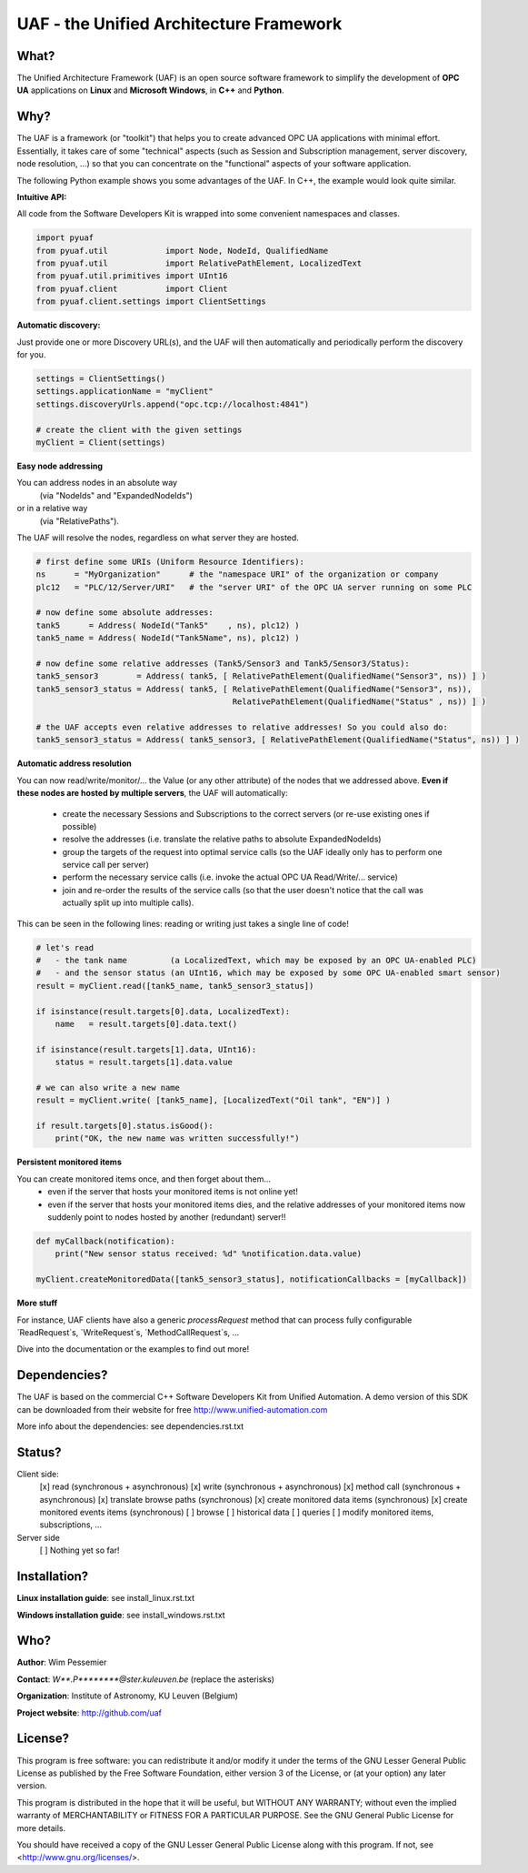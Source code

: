 UAF - the Unified Architecture Framework
========================================


What?
-------------------------------------------------------------------------------

The Unified Architecture Framework (UAF) is an open source software 
framework to simplify the development of **OPC UA** applications 
on **Linux** and **Microsoft Windows**, in **C++** and **Python**.
   
Why?
-------------------------------------------------------------------------------

The UAF is a framework (or "toolkit") that helps you to create advanced 
OPC UA applications with minimal effort. Essentially, it takes care of
some "technical" aspects (such as Session and Subscription management,
server discovery, node resolution, ...) so that you can concentrate on 
the "functional" aspects of your software application.  

The following Python example shows you some advantages of the UAF.
In C++, the example would look quite similar.

**Intuitive API:**

All code from the Software Developers Kit is wrapped into some 
convenient namespaces and classes.

.. code-block:: python

    import pyuaf
    from pyuaf.util            import Node, NodeId, QualifiedName
    from pyuaf.util            import RelativePathElement, LocalizedText
    from pyuaf.util.primitives import UInt16
    from pyuaf.client          import Client
    from pyuaf.client.settings import ClientSettings

    
**Automatic discovery:**
    
Just provide one or more Discovery URL(s), and the UAF will then
automatically and periodically perform the discovery for you.
    
.. code-block:: python

    settings = ClientSettings()
    settings.applicationName = "myClient"
    settings.discoveryUrls.append("opc.tcp://localhost:4841")
    
    # create the client with the given settings
    myClient = Client(settings)

    
**Easy node addressing**
    
You can address nodes in an absolute way 
 (via "NodeIds" and "ExpandedNodeIds")
or in a relative way
 (via "RelativePaths").
The UAF will resolve the nodes, regardless on what server they are hosted.
       
.. code-block:: python

    # first define some URIs (Uniform Resource Identifiers):
    ns      = "MyOrganization"      # the "namespace URI" of the organization or company
    plc12   = "PLC/12/Server/URI"   # the "server URI" of the OPC UA server running on some PLC
    
    # now define some absolute addresses:
    tank5      = Address( NodeId("Tank5"    , ns), plc12) )
    tank5_name = Address( NodeId("Tank5Name", ns), plc12) )
    
    # now define some relative addresses (Tank5/Sensor3 and Tank5/Sensor3/Status):
    tank5_sensor3        = Address( tank5, [ RelativePathElement(QualifiedName("Sensor3", ns)) ] )
    tank5_sensor3_status = Address( tank5, [ RelativePathElement(QualifiedName("Sensor3", ns)),
                                             RelativePathElement(QualifiedName("Status" , ns)) ] )
    
    # the UAF accepts even relative addresses to relative addresses! So you could also do:
    tank5_sensor3_status = Address( tank5_sensor3, [ RelativePathElement(QualifiedName("Status", ns)) ] )


**Automatic address resolution**
    
You can now read/write/monitor/... the Value (or any other attribute) of the nodes 
that we addressed above. **Even if these nodes are hosted by multiple servers**,
the UAF will automatically:
       
 - create the necessary Sessions and Subscriptions to the correct servers
   (or re-use existing ones if possible)
 - resolve the addresses
   (i.e. translate the relative paths to absolute ExpandedNodeIds)
 - group the targets of the request into optimal service calls 
   (so the UAF ideally only has to perform one service call per server)
 - perform the necessary service calls 
   (i.e. invoke the actual OPC UA Read/Write/... service)
 - join and re-order the results of the service calls
   (so that the user doesn't notice that the call was actually split up into multiple calls).
       
This can be seen in the following lines: reading or writing just takes a single line of code!
       
.. code-block:: python

    # let's read 
    #   - the tank name         (a LocalizedText, which may be exposed by an OPC UA-enabled PLC) 
    #   - and the sensor status (an UInt16, which may be exposed by some OPC UA-enabled smart sensor)
    result = myClient.read([tank5_name, tank5_sensor3_status])
    
    if isinstance(result.targets[0].data, LocalizedText):
        name   = result.targets[0].data.text()
    
    if isinstance(result.targets[1].data, UInt16):
        status = result.targets[1].data.value
    
    # we can also write a new name
    result = myClient.write( [tank5_name], [LocalizedText("Oil tank", "EN")] )
    
    if result.targets[0].status.isGood():
        print("OK, the new name was written successfully!")


**Persistent monitored items**

You can create monitored items once, and then forget about them...
 - even if the server that hosts your monitored items is not online yet!
 - even if the server that hosts your monitored items dies, and the 
   relative addresses of your monitored items now suddenly point to  
   nodes hosted by another (redundant) server!!
   

.. code-block:: python

    def myCallback(notification):
        print("New sensor status received: %d" %notification.data.value)
        
    myClient.createMonitoredData([tank5_sensor3_status], notificationCallbacks = [myCallback])

    
**More stuff**
        
For instance, UAF clients have also a generic `processRequest` method that can process
fully configurable `ReadRequest`s, `WriteRequest`s, `MethodCallRequest`s, ...

Dive into the documentation or the examples to find out more!



Dependencies?
-------------------------------------------------------------------------------

The UAF is based on the commercial C++ Software Developers Kit from 
Unified Automation. A demo version of this SDK can be downloaded
from their website for free
http://www.unified-automation.com

More info about the dependencies: see dependencies.rst.txt

   
Status?
-------------------------------------------------------------------------------

Client side:
 [x] read (synchronous + asynchronous)
 [x] write (synchronous + asynchronous)
 [x] method call (synchronous + asynchronous)
 [x] translate browse paths (synchronous)
 [x] create monitored data items (synchronous)
 [x] create monitored events items (synchronous)
 [ ] browse
 [ ] historical data
 [ ] queries
 [ ] modify monitored items, subscriptions, ...
 
Server side
 [ ] Nothing yet so far!


Installation?
-------------------------------------------------------------------------------

**Linux installation guide**: see install_linux.rst.txt
  
**Windows installation guide**: see install_windows.rst.txt


Who?
-------------------------------------------------------------------------------

**Author**: Wim Pessemier

**Contact**: `W**.P********@ster.kuleuven.be` (replace the asterisks)

**Organization**: Institute of Astronomy, KU Leuven (Belgium)

**Project website**: http://github.com/uaf
 

License?
-------------------------------------------------------------------------------

This program is free software: you can redistribute it and/or modify
it under the terms of the GNU Lesser General Public License as
published by the Free Software Foundation, either version 3 of the
License, or (at your option) any later version.

This program is distributed in the hope that it will be useful,
but WITHOUT ANY WARRANTY; without even the implied warranty of
MERCHANTABILITY or FITNESS FOR A PARTICULAR PURPOSE.  See the
GNU General Public License for more details.

You should have received a copy of the GNU Lesser General Public License
along with this program.  If not, see <http://www.gnu.org/licenses/>.

